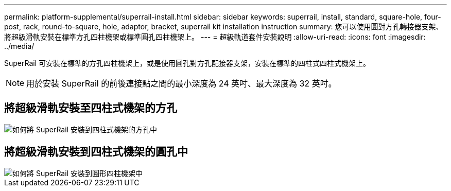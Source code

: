 ---
permalink: platform-supplemental/superrail-install.html 
sidebar: sidebar 
keywords: superrail, install, standard, square-hole, four-post, rack, round-to-square, hole, adaptor, bracket, superrail kit installation instruction 
summary: 您可以使用圓對方孔轉接器支架、將超級滑軌安裝在標準方孔四柱機架或標準圓孔四柱機架上。 
---
= 超級軌道套件安裝說明
:allow-uri-read: 
:icons: font
:imagesdir: ../media/


[role="lead"]
SuperRail 可安裝在標準的方孔四柱機架上，或是使用圓孔對方孔配接器支架，安裝在標準的四柱式四柱式機架上。


NOTE: 用於安裝 SuperRail 的前後連接點之間的最小深度為 24 英吋、最大深度為 32 英吋。



== 將超級滑軌安裝至四柱式機架的方孔

image::../media/drw_superrail_square_hole_four_post_kit_re_release.png[如何將 SuperRail 安裝到四柱式機架的方孔中]



== 將超級滑軌安裝到四柱式機架的圓孔中

image::../media/drw_superrail_round_hole_four_post_kit_re_release.png[如何將 SuperRail 安裝到圓形四柱機架中]
